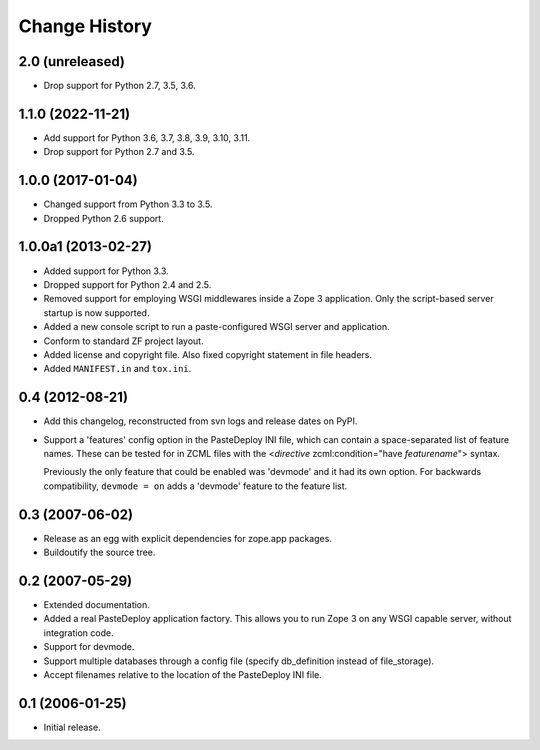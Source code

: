 Change History
--------------

2.0 (unreleased)
~~~~~~~~~~~~~~~~

- Drop support for Python 2.7, 3.5, 3.6.


1.1.0 (2022-11-21)
~~~~~~~~~~~~~~~~~~

- Add support for Python 3.6, 3.7, 3.8, 3.9, 3.10, 3.11.

- Drop support for Python 2.7 and 3.5.


1.0.0 (2017-01-04)
~~~~~~~~~~~~~~~~~~

- Changed support from Python 3.3 to 3.5.

- Dropped Python 2.6 support.


1.0.0a1 (2013-02-27)
~~~~~~~~~~~~~~~~~~~~

- Added support for Python 3.3.

- Dropped support for Python 2.4 and 2.5.

- Removed support for employing WSGI middlewares inside a Zope 3
  application. Only the script-based server startup is now supported.

- Added a new console script to run a paste-configured WSGI server and
  application.

- Conform to standard ZF project layout.

- Added license and copyright file. Also fixed copyright statement in file
  headers.

- Added ``MANIFEST.in`` and ``tox.ini``.


0.4 (2012-08-21)
~~~~~~~~~~~~~~~~

- Add this changelog, reconstructed from svn logs and release dates on
  PyPI.

- Support a 'features' config option in the PasteDeploy INI file, which
  can contain a space-separated list of feature names.  These can be
  tested for in ZCML files with the <*directive*
  zcml:condition="have *featurename*"> syntax.

  Previously the only feature that could be enabled was 'devmode' and
  it had its own option.  For backwards compatibility, ``devmode = on``
  adds a 'devmode' feature to the feature list.


0.3 (2007-06-02)
~~~~~~~~~~~~~~~~

- Release as an egg with explicit dependencies for zope.app packages.

- Buildoutify the source tree.


0.2 (2007-05-29)
~~~~~~~~~~~~~~~~

- Extended documentation.

- Added a real PasteDeploy application factory. This allows you to run
  Zope 3 on any WSGI capable server, without integration code.

- Support for devmode.

- Support multiple databases through a config file (specify db_definition
  instead of file_storage).

- Accept filenames relative to the location of the PasteDeploy INI file.


0.1 (2006-01-25)
~~~~~~~~~~~~~~~~

- Initial release.
